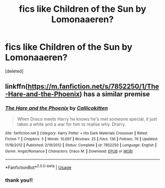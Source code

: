 #+TITLE: fics like Children of the Sun by Lomonaaeren?

* fics like Children of the Sun by Lomonaaeren?
:PROPERTIES:
:Score: 2
:DateUnix: 1550897347.0
:DateShort: 2019-Feb-23
:FlairText: Request
:END:
[deleted]


** linkffn([[https://m.fanfiction.net/s/7852250/1/The-Hare-and-the-Phoenix]]) has a similar premise
:PROPERTIES:
:Author: natus92
:Score: 1
:DateUnix: 1550946724.0
:DateShort: 2019-Feb-23
:END:

*** [[https://www.fanfiction.net/s/7852250/1/][*/The Hare and the Phoenix/*]] by [[https://www.fanfiction.net/u/1965222/Callicokitten][/Callicokitten/]]

#+begin_quote
  When Draco meets Harry he knows he's met someone special, it just takes a while and a war for him to realise why. Drarry.
#+end_quote

^{/Site/:} ^{fanfiction.net} ^{*|*} ^{/Category/:} ^{Harry} ^{Potter} ^{+} ^{His} ^{Dark} ^{Materials} ^{Crossover} ^{*|*} ^{/Rated/:} ^{Fiction} ^{T} ^{*|*} ^{/Chapters/:} ^{5} ^{*|*} ^{/Words/:} ^{10,697} ^{*|*} ^{/Reviews/:} ^{25} ^{*|*} ^{/Favs/:} ^{136} ^{*|*} ^{/Follows/:} ^{76} ^{*|*} ^{/Updated/:} ^{11/18/2012} ^{*|*} ^{/Published/:} ^{2/19/2012} ^{*|*} ^{/Status/:} ^{Complete} ^{*|*} ^{/id/:} ^{7852250} ^{*|*} ^{/Language/:} ^{English} ^{*|*} ^{/Genre/:} ^{Angst/Romance} ^{*|*} ^{/Characters/:} ^{Draco} ^{M.} ^{*|*} ^{/Download/:} ^{[[http://www.ff2ebook.com/old/ffn-bot/index.php?id=7852250&source=ff&filetype=epub][EPUB]]} ^{or} ^{[[http://www.ff2ebook.com/old/ffn-bot/index.php?id=7852250&source=ff&filetype=mobi][MOBI]]}

--------------

*FanfictionBot*^{2.0.0-beta} | [[https://github.com/tusing/reddit-ffn-bot/wiki/Usage][Usage]]
:PROPERTIES:
:Author: FanfictionBot
:Score: 1
:DateUnix: 1550946738.0
:DateShort: 2019-Feb-23
:END:


*** thank you!!
:PROPERTIES:
:Author: 4scscscsc
:Score: 1
:DateUnix: 1550947694.0
:DateShort: 2019-Feb-23
:END:
